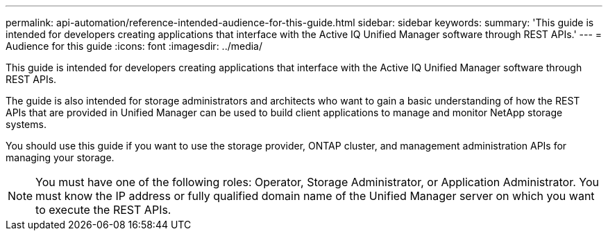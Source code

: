 ---
permalink: api-automation/reference-intended-audience-for-this-guide.html
sidebar: sidebar
keywords: 
summary: 'This guide is intended for developers creating applications that interface with the Active IQ Unified Manager software through REST APIs.'
---
= Audience for this guide
:icons: font
:imagesdir: ../media/

[.lead]
This guide is intended for developers creating applications that interface with the Active IQ Unified Manager software through REST APIs.

The guide is also intended for storage administrators and architects who want to gain a basic understanding of how the REST APIs that are provided in Unified Manager can be used to build client applications to manage and monitor NetApp storage systems.

You should use this guide if you want to use the storage provider, ONTAP cluster, and management administration APIs for managing your storage.

[NOTE]
====
You must have one of the following roles: Operator, Storage Administrator, or Application Administrator. You must know the IP address or fully qualified domain name of the Unified Manager server on which you want to execute the REST APIs.
====
